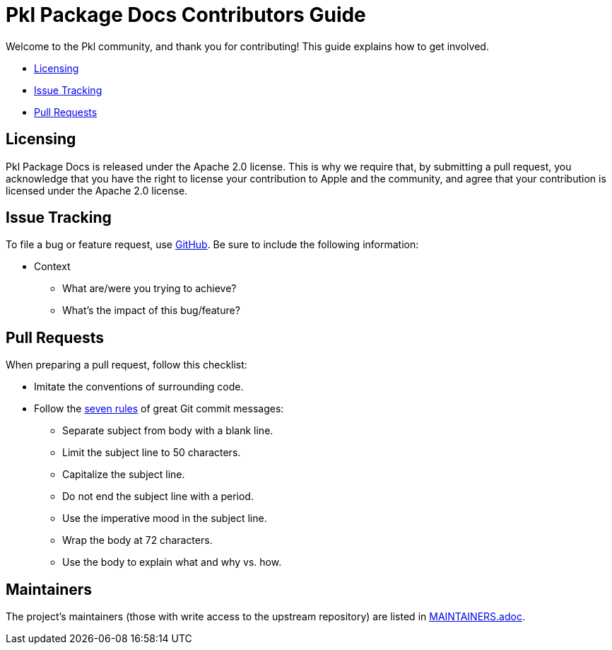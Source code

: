 :uri-github-issue-pkl-package-docs: https://github.com/apple/pkl-package-docs/issues/new
:uri-seven-rules: https://cbea.ms/git-commit/#seven-rules 

= Pkl Package Docs Contributors Guide

Welcome to the Pkl community, and thank you for contributing!
This guide explains how to get involved.

* <<Licensing>>
* <<Issue Tracking>>
* <<Pull Requests>>

== Licensing

Pkl Package Docs is released under the Apache 2.0 license.
This is why we require that, by submitting a pull request, you acknowledge that you have the right to license your contribution to Apple and the community, and agree that your contribution is licensed under the Apache 2.0 license.

== Issue Tracking

To file a bug or feature request, use {uri-github-issue-pkl-package-docs}[GitHub].
Be sure to include the following information:

* Context
** What are/were you trying to achieve?
** What's the impact of this bug/feature?

== Pull Requests

When preparing a pull request, follow this checklist:

* Imitate the conventions of surrounding code.
* Follow the {uri-seven-rules}[seven rules] of great Git commit messages:
** Separate subject from body with a blank line.
** Limit the subject line to 50 characters.
** Capitalize the subject line.
** Do not end the subject line with a period.
** Use the imperative mood in the subject line.
** Wrap the body at 72 characters.
** Use the body to explain what and why vs. how.

== Maintainers

The project’s maintainers (those with write access to the upstream repository) are listed in link:MAINTAINERS.adoc[].
